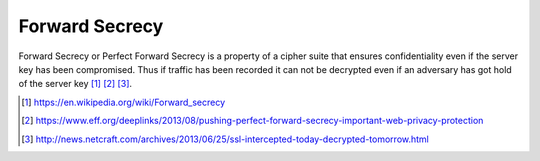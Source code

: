 Forward Secrecy
---------------

Forward Secrecy or Perfect Forward Secrecy is a property of a cipher
suite that ensures confidentiality even if the server key has been
compromised. Thus if traffic has been recorded it can not be decrypted
even if an adversary has got hold of the server key  [1]_  [2]_  [3]_.

.. [1]
   https://en.wikipedia.org/wiki/Forward_secrecy

.. [2]
   https://www.eff.org/deeplinks/2013/08/pushing-perfect-forward-secrecy-important-web-privacy-protection

.. [3]
   http://news.netcraft.com/archives/2013/06/25/ssl-intercepted-today-decrypted-tomorrow.html

